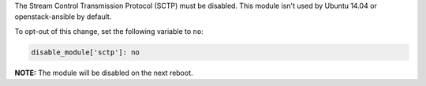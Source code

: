 The Stream Control Transmission Protocol (SCTP) must be disabled. This module
isn't used by Ubuntu 14.04 or openstack-ansible by default.

To opt-out of this change, set the following variable to ``no``:

.. code-block:: yaml

    disable_module['sctp']: no

**NOTE:** The module will be disabled on the next reboot.
